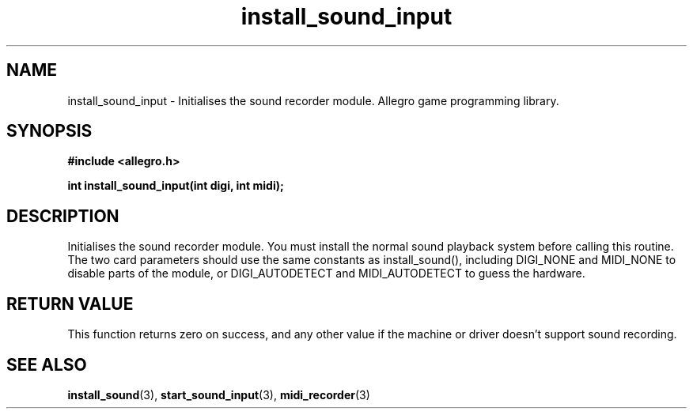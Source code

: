 .\" Generated by the Allegro makedoc utility
.TH install_sound_input 3 "version 4.4.3" "Allegro" "Allegro manual"
.SH NAME
install_sound_input \- Initialises the sound recorder module. Allegro game programming library.\&
.SH SYNOPSIS
.B #include <allegro.h>

.sp
.B int install_sound_input(int digi, int midi);
.SH DESCRIPTION
Initialises the sound recorder module. You must install the normal sound
playback system before calling this routine. The two card parameters should
use the same constants as install_sound(), including DIGI_NONE and
MIDI_NONE to disable parts of the module, or DIGI_AUTODETECT and
MIDI_AUTODETECT to guess the hardware.
.SH "RETURN VALUE"
This function returns zero on success, and any other value if the machine
or driver doesn't support sound recording.

.SH SEE ALSO
.BR install_sound (3),
.BR start_sound_input (3),
.BR midi_recorder (3)
